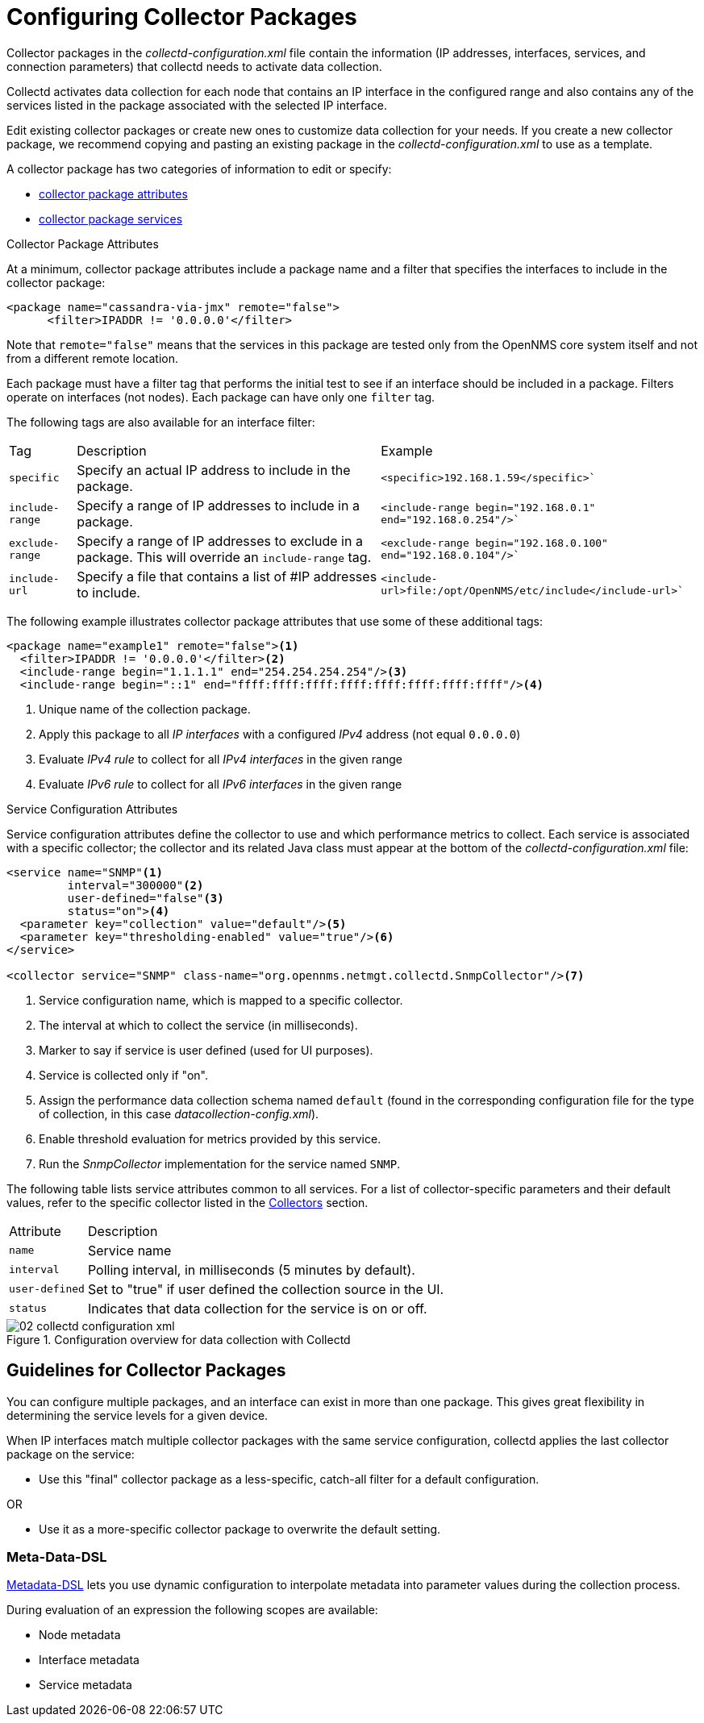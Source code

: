 
[[ga-collectd-packages]]
= Configuring Collector Packages

Collector packages in the _collectd-configuration.xml_ file contain the information (IP addresses, interfaces, services, and connection parameters) that collectd needs to activate data collection.

Collectd activates data collection for each node that contains an IP interface in the configured range and also contains any of the services listed in the package associated with the selected IP interface.

Edit existing collector packages or create new ones to customize data collection for your needs.
If you create a new collector package, we recommend copying and pasting an existing package in the _collectd-configuration.xml_ to use as a template.

A collector package has two categories of information to edit or specify:

* <<performance-data-collection/collectd/collection-packages.adoc#ga-coll-pack-attribute,collector package attributes>>
* <<performance-data-collection/collectd/collection-packages.adoc#ga-collectd-packages-services, collector package services>>

[[ga-coll-pack-attribute]]
.Collector Package Attributes
At a minimum, collector package attributes include a package name and a filter that specifies the interfaces to include in the collector package:

[source, xml]
----
<package name="cassandra-via-jmx" remote="false">
      <filter>IPADDR != '0.0.0.0'</filter>
----
Note that `remote="false"` means that the services in this package are tested only from the OpenNMS core system itself and not from a different remote location.

Each package must have a filter tag that performs the initial test to see if an interface should be included in a package.
Filters operate on interfaces (not nodes).
Each package can have only one `filter` tag.

The following tags are also available for an interface filter:

[options="autowidth"]
|===
|Tag|Description|Example
|`specific`| Specify an actual IP address to include in the package.|`<specific>192.168.1.59</specific>``
|`include-range`| Specify a range of IP addresses to include in a package.|`<include-range begin="192.168.0.1" end="192.168.0.254"/>``
|`exclude-range`| Specify a range of IP addresses to exclude in a package.
This will override an `include-range` tag.| `<exclude-range begin="192.168.0.100" end="192.168.0.104"/>``
|`include-url`|Specify a file that contains a list of #IP addresses to include.|`<include-url>file:/opt/OpenNMS/etc/include</include-url>``
|===

The following example illustrates collector package attributes that use some of these additional tags:
[source, xml]
----
<package name="example1" remote="false"><1>
  <filter>IPADDR != '0.0.0.0'</filter><2>
  <include-range begin="1.1.1.1" end="254.254.254.254"/><3>
  <include-range begin="::1" end="ffff:ffff:ffff:ffff:ffff:ffff:ffff:ffff"/><4>
----
<1> Unique name of the collection package.
<2> Apply this package to all _IP interfaces_ with a configured _IPv4_ address (not equal `0.0.0.0`)
<3> Evaluate _IPv4 rule_ to collect for all _IPv4 interfaces_ in the given range
<4> Evaluate _IPv6 rule_ to collect for all _IPv6 interfaces_ in the given range


[[ga-collectd-packages-services]]
.Service Configuration Attributes

Service configuration attributes define the collector to use and which performance metrics to collect.
Each service is associated with a specific collector; the collector and its related Java class must appear at the bottom of the _collectd-configuration.xml_ file:

[source, xml]
----
<service name="SNMP"<1>
         interval="300000"<2>
         user-defined="false"<3>
         status="on"><4>
  <parameter key="collection" value="default"/><5>
  <parameter key="thresholding-enabled" value="true"/><6>
</service>

<collector service="SNMP" class-name="org.opennms.netmgt.collectd.SnmpCollector"/><7>

----

<1> Service configuration name, which is mapped to a specific collector.
<2> The interval at which to collect the service (in milliseconds).
<3> Marker to say if service is user defined (used for UI purposes).
<4> Service is collected only if "on".
<5> Assign the performance data collection schema named `default` (found in the corresponding configuration file for the type of collection, in this case _datacollection-config.xml_).
<6> Enable threshold evaluation for metrics provided by this service.
<7> Run the _SnmpCollector_ implementation for the service named `SNMP`.

The following table lists service attributes common to all services.
For a list of collector-specific parameters and their default values, refer to the specific collector listed in the <<collectors-configure, Collectors>> section.

[options="autowidth"]
|===
|Attribute|Description
|`name`| Service name
|`interval`| Polling interval, in milliseconds (5 minutes by default).
|`user-defined`| Set to "true" if user defined the collection source in the UI.
|`status`|Indicates that data collection for the service is on or off.
|===

[[ga-performance-management-collectd-configuration-xml]]
.Configuration overview for data collection with Collectd
image::performance-management/02_collectd-configuration-xml.png[]

== Guidelines for Collector Packages

You can configure multiple packages, and an interface can exist in more than one package.
This gives great flexibility in determining the service levels for a given device.

When IP interfaces match multiple collector packages with the same service configuration, collectd applies the last collector package on the service:

* Use this "final" collector package as a less-specific, catch-all filter for a default configuration.

OR

* Use it as a more-specific collector package to overwrite the default setting.

[[ga-collectd-packages-services-meta-data]]
=== Meta-Data-DSL

<<meta-data.adoc#ga-meta-data-dsl, Metadata-DSL>> lets you use dynamic configuration to interpolate metadata into parameter values during the collection process.

During evaluation of an expression the following scopes are available:

* Node metadata
* Interface metadata
* Service metadata